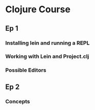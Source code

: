 * Clojure Course
** Ep 1
*** Installing lein and running a REPL
*** Working with Lein and Project.clj
*** Possible Editors
** Ep 2
*** Concepts
